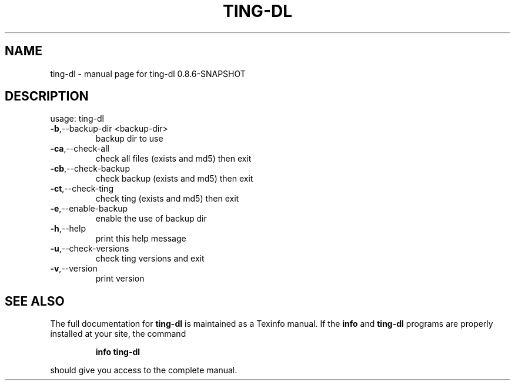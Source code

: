 .\" DO NOT MODIFY THIS FILE!  It was generated by help2man 1.46.5.
.TH TING-DL "1" "February 2015" "ting-dl 0.8.6-SNAPSHOT" "User Commands"
.SH NAME
ting-dl \- manual page for ting-dl 0.8.6-SNAPSHOT
.SH DESCRIPTION
usage: ting\-dl
.TP
\fB\-b\fR,\-\-backup\-dir <backup\-dir>
backup dir to use
.TP
\fB\-ca\fR,\-\-check\-all
check all files (exists and md5) then exit
.TP
\fB\-cb\fR,\-\-check\-backup
check backup (exists and md5) then exit
.TP
\fB\-ct\fR,\-\-check\-ting
check ting (exists and md5) then exit
.TP
\fB\-e\fR,\-\-enable\-backup
enable the use of backup dir
.TP
\fB\-h\fR,\-\-help
print this help message
.TP
\fB\-u\fR,\-\-check\-versions
check ting versions and exit
.TP
\fB\-v\fR,\-\-version
print version
.SH "SEE ALSO"
The full documentation for
.B ting-dl
is maintained as a Texinfo manual.  If the
.B info
and
.B ting-dl
programs are properly installed at your site, the command
.IP
.B info ting-dl
.PP
should give you access to the complete manual.
